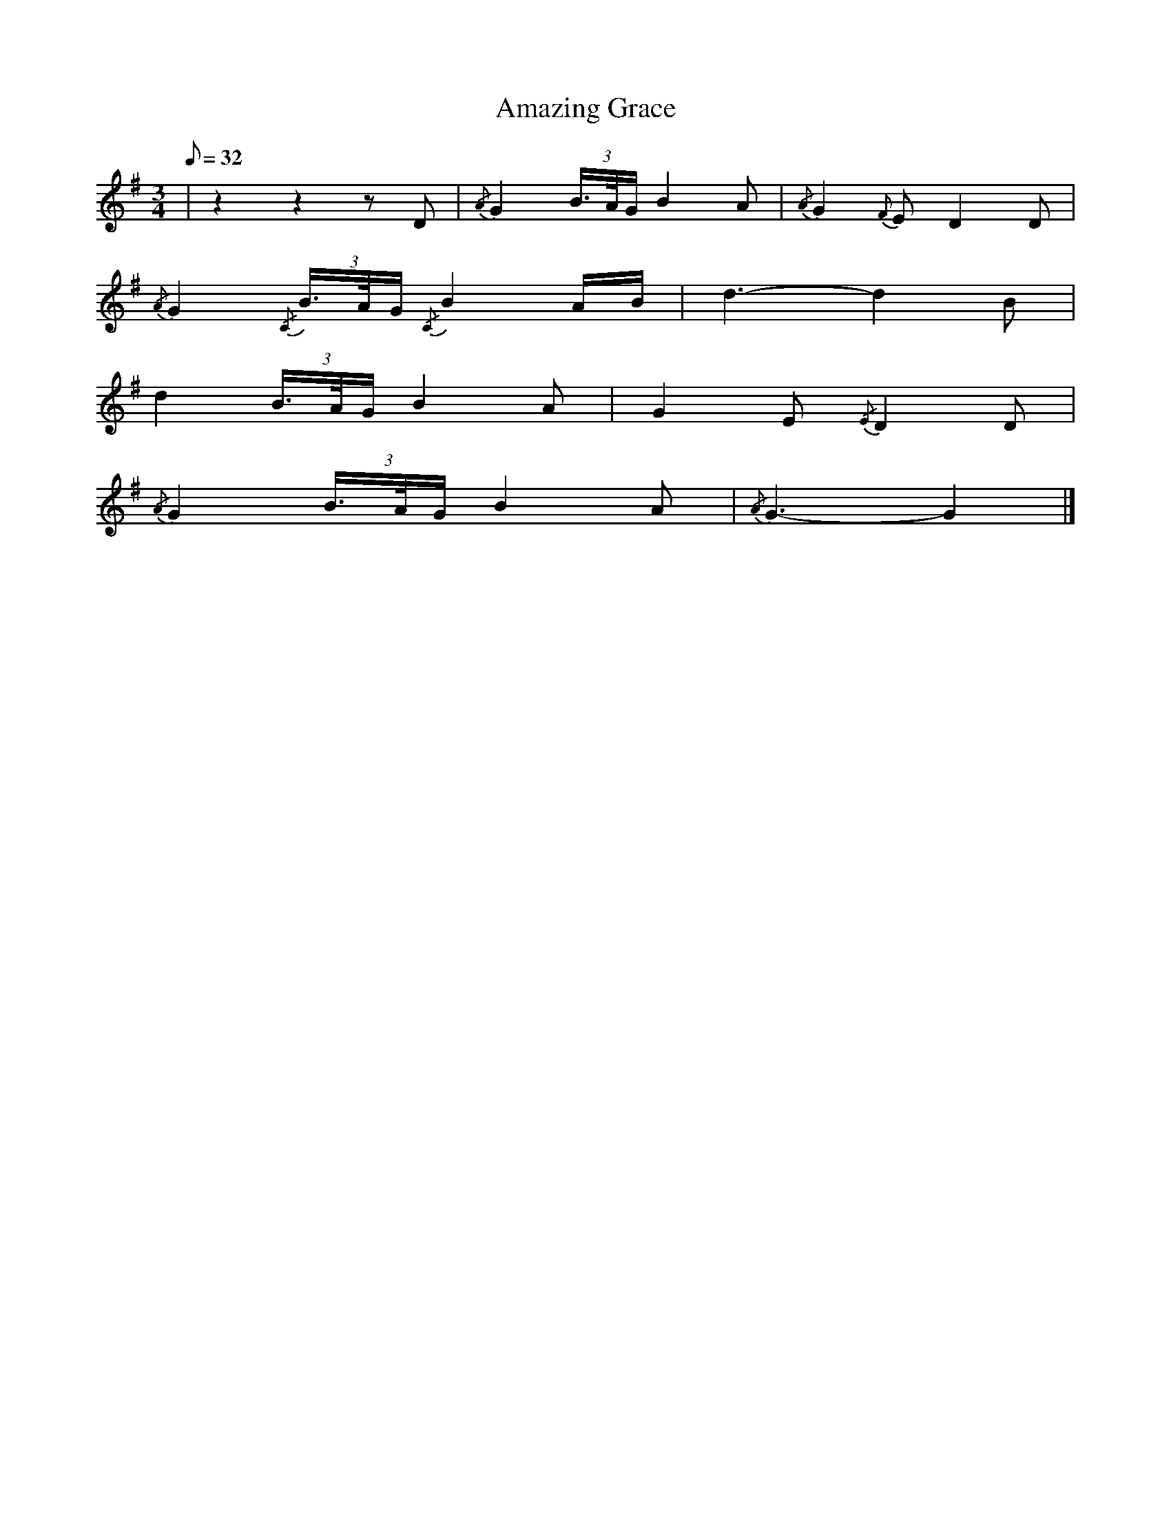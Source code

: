 X:1
T:Amazing Grace
M:3/4
L:1/8
Q:32
K:G
%%MIDI gracedivider 16
%%MIDI program 109
%%MIDI drone 109 43 31 70 70
%%MIDI droneon
%%MIDI ratio 3 1
|z2 z2 zD|{/A}G2 (3B/>A/G/ B2 A|{/A}G2 {F}E D2 D|
{/A}G2 {/C}(3B/>A/G/ {/C}B2 A/B/|d3-d2 B|
d2 (3B/>A/G/ B2 A|G2 E {/E}D2 D|
{/A}G2 (3B/>A/G/ B2 A|{/A}G3-G2 |]
%%MIDI droneoff
